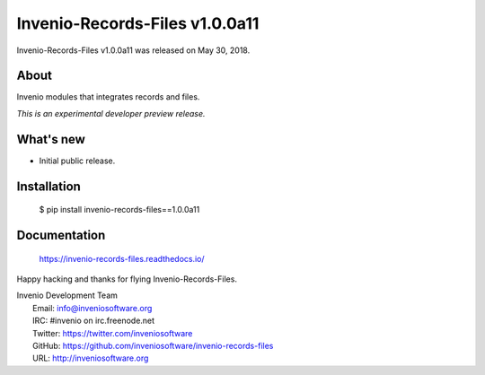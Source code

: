 =================================
 Invenio-Records-Files v1.0.0a11
=================================

Invenio-Records-Files v1.0.0a11 was released on May 30, 2018.

About
-----

Invenio modules that integrates records and files.

*This is an experimental developer preview release.*

What's new
----------

- Initial public release.

Installation
------------

   $ pip install invenio-records-files==1.0.0a11

Documentation
-------------

   https://invenio-records-files.readthedocs.io/

Happy hacking and thanks for flying Invenio-Records-Files.

| Invenio Development Team
|   Email: info@inveniosoftware.org
|   IRC: #invenio on irc.freenode.net
|   Twitter: https://twitter.com/inveniosoftware
|   GitHub: https://github.com/inveniosoftware/invenio-records-files
|   URL: http://inveniosoftware.org
